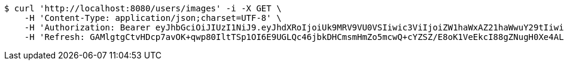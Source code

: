 [source,bash]
----
$ curl 'http://localhost:8080/users/images' -i -X GET \
    -H 'Content-Type: application/json;charset=UTF-8' \
    -H 'Authorization: Bearer eyJhbGciOiJIUzI1NiJ9.eyJhdXRoIjoiUk9MRV9VU0VSIiwic3ViIjoiZW1haWxAZ21haWwuY29tIiwiZXhwIjoxNzA5MDM2MTcyLCJpYXQiOjE3MDkwMzQzNzJ9.zbXVvabu2vaXgy4kNvJZawWW4sNStzR3f9rlOivWSP4' \
    -H 'Refresh: GAMlgtgCtvHDcp7avOK+qwp80IltTSp1OI6E9UGLQc46jbkDHCmsmHmZo5mcwQ+cYZSZ/E8oK1VeEkcI88gZNugH0Xe4ALOHTq0mGvekpyWug3Bbo6EfddI7bzzfvLFLFLvmIix2+yq5ik19YBzGIbmP5exK1fCwGNWCtlFo3v47q+h8uIQvs/Gc2aEmhZjcyF2iEghsUNp1VbeJFin5QQ=='
----